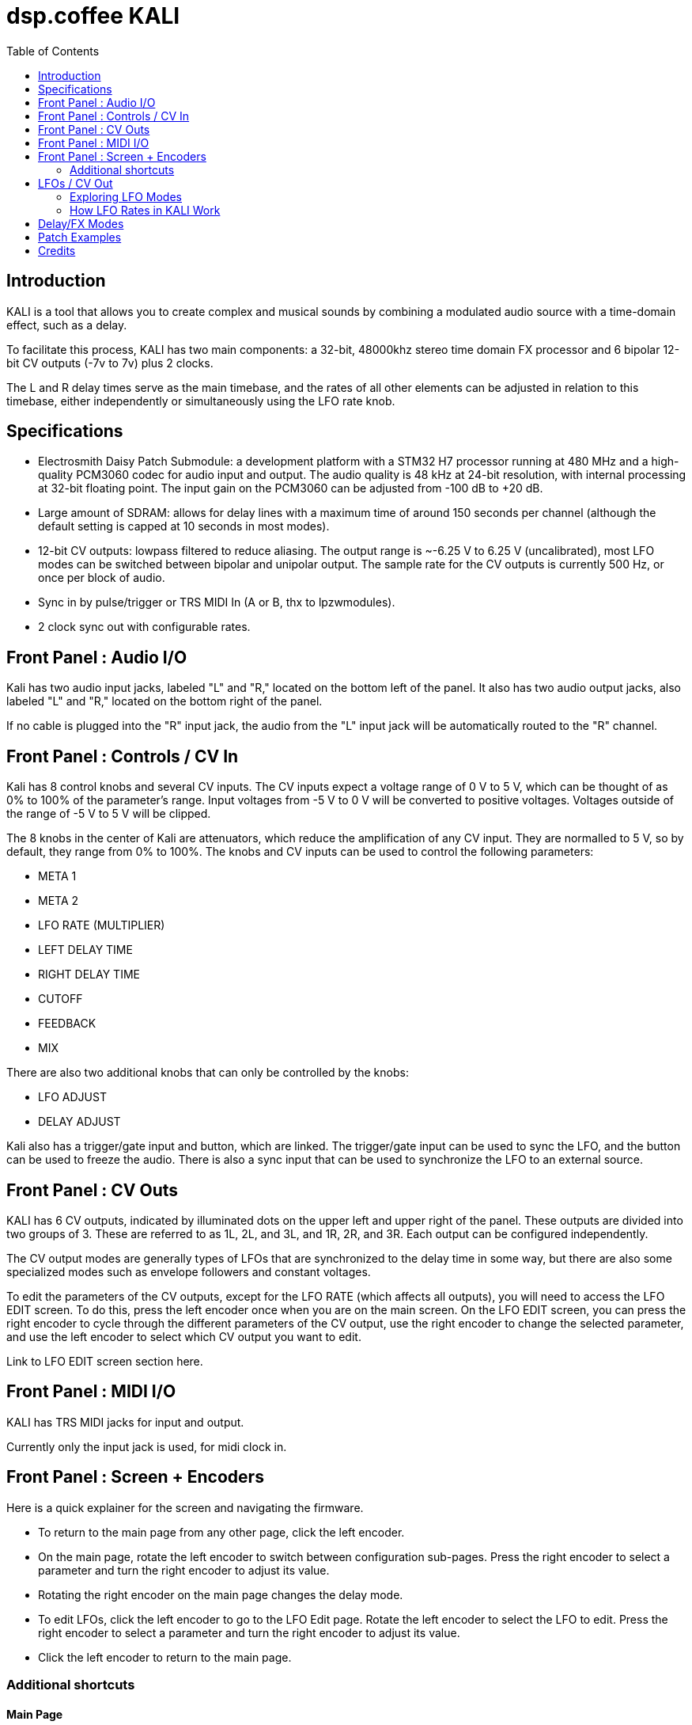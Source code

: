 = dsp.coffee KALI
:toc:

== Introduction

KALI is a tool that allows you to create complex and musical sounds by combining a modulated audio source with a time-domain effect, such as a delay.

To facilitate this process, KALI has two main components: a 32-bit, 48000khz stereo time domain FX processor and 6 bipolar 12-bit CV outputs (-7v to 7v) plus 2 clocks.

The L and R delay times serve as the main timebase, and the rates of all other elements can be adjusted in relation to this timebase, either independently or simultaneously using the LFO rate knob.

== Specifications

* Electrosmith Daisy Patch Submodule: a development platform with a STM32 H7 processor running at 480 MHz and a high-quality PCM3060 codec for audio input and output. The audio quality is 48 kHz at 24-bit resolution, with internal processing at 32-bit floating point. The input gain on the PCM3060 can be adjusted from -100 dB to +20 dB.
* Large amount of SDRAM: allows for delay lines with a maximum time of around 150 seconds per channel (although the default setting is capped at 10 seconds in most modes).
* 12-bit CV outputs: lowpass filtered to reduce aliasing. The output range is ~-6.25 V to 6.25 V (uncalibrated), most LFO modes can be switched between bipolar and unipolar output. The sample rate for the CV outputs is currently 500 Hz, or once per block of audio.
* Sync in by pulse/trigger or TRS MIDI In (A or B, thx to lpzwmodules).
* 2 clock sync out with configurable rates.

== Front Panel : Audio I/O

Kali has two audio input jacks, labeled "L" and "R," located on the bottom left of the panel. It also has two audio output jacks, also labeled "L" and "R," located on the bottom right of the panel.

If no cable is plugged into the "R" input jack, the audio from the "L" input jack will be automatically routed to the "R" channel. 

== Front Panel : Controls / CV In

Kali has 8 control knobs and several CV inputs. The CV inputs expect a voltage range of 0 V to 5 V, which can be thought of as 0% to 100% of the parameter's range. Input voltages from -5 V to 0 V will be converted to positive voltages. Voltages outside of the range of -5 V to 5 V will be clipped.

The 8 knobs in the center of Kali are attenuators, which reduce the amplification of any CV input. They are normalled to 5 V, so by default, they range from 0% to 100%. The knobs and CV inputs can be used to control the following parameters:

* META 1
* META 2
* LFO RATE (MULTIPLIER)
* LEFT DELAY TIME
* RIGHT DELAY TIME
* CUTOFF
* FEEDBACK
* MIX

There are also two additional knobs that can only be controlled by the knobs:

* LFO ADJUST
* DELAY ADJUST

Kali also has a trigger/gate input and button, which are linked. The trigger/gate input can be used to sync the LFO, and the button can be used to freeze the audio. There is also a sync input that can be used to synchronize the LFO to an external source.

== Front Panel : CV Outs

KALI has 6 CV outputs, indicated by illuminated dots on the upper left and upper right of the panel. These outputs are divided into two groups of 3. These are referred to as 1L, 2L, and 3L, and 1R, 2R, and 3R. Each output can be configured independently.

The CV output modes are generally types of LFOs that are synchronized to the delay time in some way, but there are also some specialized modes such as envelope followers and constant voltages.

To edit the parameters of the CV outputs, except for the LFO RATE (which affects all outputs), you will need to access the LFO EDIT screen. To do this, press the left encoder once when you are on the main screen. On the LFO EDIT screen, you can press the right encoder to cycle through the different parameters of the CV output, use the right encoder to change the selected parameter, and use the left encoder to select which CV output you want to edit.

Link to LFO EDIT screen section here.

== Front Panel : MIDI I/O

KALI has TRS MIDI jacks for input and output.

Currently only the input jack is used, for midi clock in.

== Front Panel : Screen + Encoders
Here is a quick explainer for the screen and navigating the firmware.

* To return to the main page from any other page, click the left encoder.
* On the main page, rotate the left encoder to switch between configuration sub-pages. Press the right encoder to select a parameter and turn the right encoder to adjust its value.
* Rotating the right encoder on the main page changes the delay mode.
* To edit LFOs, click the left encoder to go to the LFO Edit page. Rotate the left encoder to select the LFO to edit. Press the right encoder to select a parameter and turn the right encoder to adjust its value.
* Click the left encoder to return to the main page.

=== Additional shortcuts

==== Main Page

* To reset the phase of all waveforms and clock, click the right encoder.
* To access advanced configuration options, press and hold the right encoder for 2 seconds. To exit this mode, click the left encoder.

==== LFO Edit Page (Calibration Settings)

* To access advanced LFO settings, press and hold the right encoder for 2 seconds. This will switch the bottom left and bottom right parameters (offset and amplitude) with their stored calibration adjustments.
* To return to the normal settings, press and hold the right encoder for 2 seconds again.

NOTE: The last sub-page on the main page is a debug screen where you can find the version of the currently installed firmware.

== LFOs / CV Out

In modular synthesis, an LFO (low-frequency oscillator) is a type of oscillator that produces a periodic waveform at a frequency range below the range of human hearing (generally below 20 Hz). LFOs are typically used to modulate various parameters of other modules in a modular synthesizer, such as the pitch of an oscillator, the cutoff frequency of a filter, or the amplitude of an envelope generator.

Using multiple synchronized LFOs can allow for more complex and interesting modulations to be achieved. For example, you could use one LFO to modulate the pitch of an oscillator and another LFO to modulate the cutoff frequency of a filter, creating a constantly evolving sound. By synchronizing the two LFOs, you can ensure that the modulations are in phase, which can create a more cohesive and rhythmic sound.

=== Exploring LFO Modes

To browse the LFO modes in Kali, select the LFO Edit page by clicking the left encoder on the main page. From here, you can select which LFO you want to edit by rotating the left encoder. You can also adjust the waveform, frequency, and other parameters of the LFO by pressing the right encoder to select a parameter and then turning the right encoder to adjust the value.

On the LFO Edit page, the LFO MODE parameter will be highlighted. You can change the selected parameter by turning the right encoder. To move to the next parameter, click the right encoder.

The LFO ADJ % shows the current setting for LFO ADJ on the selected LFO. LFO ADJ affects different LFO modes in different ways, such as adding slew to the S+H mode or changing the pulse width for the square and polyblep square shapes in SYNC mode.

NOTE: LFO ADJ is a takeover knob, which means it only changes the setting if you turn the knob while on the LFO Edit page.

Experiment with different LFO settings to reate interesting modulations in your sound.

=== How LFO Rates in KALI Work

In KALI, the LFO rates are synchronized with the delay times. The base frequency for the LFOs is calculated based on the current delay time.

There are two ways to adjust the LFO rate:

* The LFO RATE knob on the front panel applies a rate multiplier to all LFOs equally.
* Each LFO has an independent multiplier/divider setting, which can be changed separately.

The final LFO rate is calculated by multiplying the base frequency, the LFO rate, and the multiplier/divider (unique to each cv out).

NOTE: If you want to reset all the LFOs to the same phase, go to the main page and click the right encoder.

== Delay/FX Modes
There are currently 4 major modes in Kali:

* "Basic" mode contains a standard delay and a ping-pong delay. The standard delay has two submodes: "Linked" and "Unlinked". In "Linked" mode, the right delay is set as a ratio of the left delay. In "Unlinked" mode, the left and right delays are independent. The ping-pong delay bounces the sound between the left and right channels.
* "Parvati" mode contains a "Chorus" submode and several variations of granular delays. The "Chorus" submode creates a detuned and modulated version of the audio signal, creating a thicker sound. The granular submodes break the audio signal into small grains and reassemble them at a different speed, creating a time-warping effect.
* "Kali" mode contains digital distortion algorithms that are applied to the audio signal before it is passed through a standard delay.
* "External Feedback" mode allows you to route the left output to another module (such as a filter), and then back into Kali's right input, before the signal is fed back into the delay line. This creates a feedback loop that can create a range of effects from subtle echoes to distorted and chaotic sounds.

The right encoder changes the major mode.

The "Delay Adj" knob just below the right encoder allows you to switch between different submodes of the major mode. Each submode has two settings that correspond to the "Meta 1" and "Meta 2" knobs. These settings are sensitive to the current mode and will behave differently depending on the mode you are in.

== Patch Examples

To start, try the following settings in Basic mode:

* Set "Meta 1" and "Meta 2" to their lowest settings.
* Set "L Time" and "R Time" to 25%.
* Set "Cutoff" to 75-100%.
* Set "Feedback" to 50-90% (this may behave erratically in some modes).
* Set "Wet/Dry" to 50%.

Now, with some audio input, start adjusting the "Meta 1" and "Meta 2" knobs. In this mode, "Meta 1" fine-tunes the delay time, while "Meta 2" divides the delay time by a whole number.

== Credits
* Code: Joseph Misra (proswell)
* Panel: Nathaniel Reeves (nkurence)